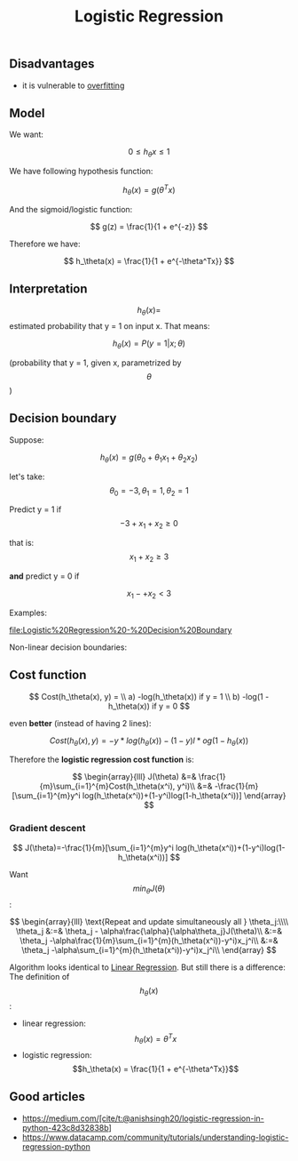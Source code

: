 #+created: 20190821100159161
#+modified: 20210518184430958
#+revision: 0
#+tags: TODO Video [[Machine Learning]]
#+title: Logistic Regression
#+tmap.id: 38db63ae-3688-434d-9c08-1174f9ff2606
#+type: text/vnd.tiddlywiki

** Disadvantages
:PROPERTIES:
:CUSTOM_ID: disadvantages
:END:
- it is vulnerable to [[#overfitting][overfitting]]

** Model
:PROPERTIES:
:CUSTOM_ID: model
:END:
We want:

$$ 0 \leqslant h_\theta x \leqslant 1 $$

We have following hypothesis function:

$$ h_\theta(x) = g(\theta^Tx) $$

And the sigmoid/logistic function:

$$ g(z) = \frac{1}{1 + e^{-z}} $$

Therefore we have:

$$ h_\theta(x) = \frac{1}{1 + e^{-\theta^Tx}} $$

** Interpretation
:PROPERTIES:
:CUSTOM_ID: interpretation
:END:
$$h_\theta(x) = $$ estimated probability that y = 1 on input x. That means:

$$ h_\theta(x) = P(y = 1 | x; \theta) $$

(probability that y = 1, given x, parametrized by $$\theta$$)

** Decision boundary
:PROPERTIES:
:CUSTOM_ID: decision-boundary
:END:
Suppose:

$$ h_\theta(x) = g(\theta_0 + \theta_1x_1 + \theta_2x_2) $$

let's take: $$\theta_0 = -3, \theta_1 = 1, \theta_2 = 1$$

Predict y = 1 if $$ -3 + x_1 + x_2 \geqslant 0 $$

that is: $$ x_1 + x_2 \geqslant 3 $$

*and* predict y = 0 if

$$ x_1 -+ x_2 < 3 $$

Examples:

[[file:Logistic%20Regression%20-%20Decision%20Boundary]]

Non-linear decision boundaries: [[file:Logistic%20Regression%20-%20Non-linear%20decision%20boundaries.png]]

** Cost function
:PROPERTIES:
:CUSTOM_ID: cost-function
:END:
$$ Cost(h_\theta(x), y) = \\ a) -log(h_\theta(x)) if y = 1 \\ b) -log(1 - h_\theta(x)) if y = 0

$$

even *better* (instead of having 2 lines):

$$ Cost(h_\theta(x), y) = -y*log(h_\theta(x))-(1-y)l*og(1-h_\theta(x)) $$

Therefore the *logistic regression cost function* is:

$$ \begin{array}{lll} J(\theta) &=& \frac{1}{m}\sum_{i=1}^{m}Cost(h_\theta(x^i), y^i)\\ &=& -\frac{1}{m}[\sum_{i=1}^{m}y^i log(h_\theta(x^i))+(1-y^i)log(1-h_\theta(x^i))] \end{array} $$

*** Gradient descent
:PROPERTIES:
:CUSTOM_ID: gradient-descent
:END:
$$ J(\theta)=-\frac{1}{m}[\sum_{i=1}^{m}y^i log(h_\theta(x^i))+(1-y^i)log(1-h_\theta(x^i))] $$

Want $$min_\theta J(\theta)$$:

$$ \begin{array}{lll} \text{Repeat and update simultaneously all } \theta_j:\\\\ \theta_j &:=& \theta_j - \alpha\frac{\alpha}{\alpha\theta_j}J(\theta)\\ &:=& \theta_j -\alpha\frac{1}{m}\sum_{i=1}^{m}(h_\theta(x^i))-y^i)x_j^i\\ &:=& \theta_j -\alpha\sum_{i=1}^{m}(h_\theta(x^i))-y^i)x_j^i\\ \end{array} $$

Algorithm looks identical to [[#Linear%20Regression][Linear Regression]]. But still there is a difference: The definition of $$h_\theta(x)$$:

- linear regression: $$h_\theta(x) = \theta^T x$$
- logistic regression: $$h_\theta(x) = \frac{1}{1 + e^{-\theta^Tx}}$$

** Good articles
:PROPERTIES:
:CUSTOM_ID: good-articles
:END:
- [[https://medium.com/@anishsingh20/logistic-regression-in-python-423c8d32838b][https://medium.com/[cite/t:@anishsingh20/logistic-regression-in-python-423c8d32838b]]]
- [[https://www.datacamp.com/community/tutorials/understanding-logistic-regression-python]]
